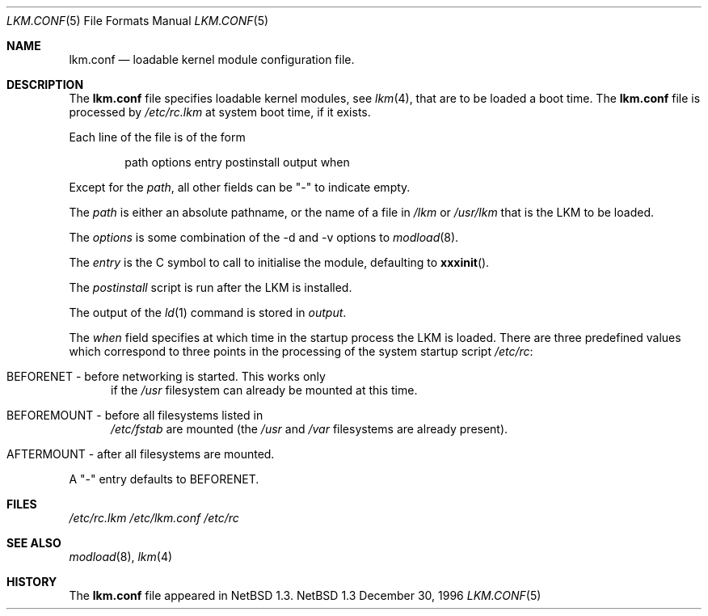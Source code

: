 .\"	$NetBSD: lkm.conf.5,v 1.3 1997/10/10 05:40:03 mrg Exp $
.\"
.\" Copyright (c) 1996 Matthew R. Green
.\" All rights reserved.
.\"
.\" Redistribution and use in source and binary forms, with or without
.\" modification, are permitted provided that the following conditions
.\" are met:
.\" 1. Redistributions of source code must retain the above copyright
.\"    notice, this list of conditions and the following disclaimer.
.\" 2. Redistributions in binary form must reproduce the above copyright
.\"    notice, this list of conditions and the following disclaimer in the
.\"    documentation and/or other materials provided with the distribution.
.\" 3. The name of the author may not be used to endorse or promote products
.\"    derived from this software without specific prior written permission.
.\"
.\" THIS SOFTWARE IS PROVIDED BY THE AUTHOR ``AS IS'' AND ANY EXPRESS OR
.\" IMPLIED WARRANTIES, INCLUDING, BUT NOT LIMITED TO, THE IMPLIED WARRANTIES
.\" OF MERCHANTABILITY AND FITNESS FOR A PARTICULAR PURPOSE ARE DISCLAIMED.
.\" IN NO EVENT SHALL THE AUTHOR BE LIABLE FOR ANY DIRECT, INDIRECT,
.\" INCIDENTAL, SPECIAL, EXEMPLARY, OR CONSEQUENTIAL DAMAGES (INCLUDING,
.\" BUT NOT LIMITED TO, PROCUREMENT OF SUBSTITUTE GOODS OR SERVICES;
.\" LOSS OF USE, DATA, OR PROFITS; OR BUSINESS INTERRUPTION) HOWEVER CAUSED
.\" AND ON ANY THEORY OF LIABILITY, WHETHER IN CONTRACT, STRICT LIABILITY,
.\" OR TORT (INCLUDING NEGLIGENCE OR OTHERWISE) ARISING IN ANY WAY
.\" OUT OF THE USE OF THIS SOFTWARE, EVEN IF ADVISED OF THE POSSIBILITY OF
.\" SUCH DAMAGE.
.\"
.Dd December 30, 1996
.Dt LKM.CONF 5
.Os NetBSD 1.3
.Sh NAME
.Nm lkm.conf
.Nd loadable kernel module configuration file.
.Sh DESCRIPTION
The
.Nm
file specifies loadable kernel modules, see
.Xr lkm 4 ,
that are to be loaded a boot time.
The 
.Nm
file
is processed by
.Pa /etc/rc.lkm
at system boot time, if it exists.
.Pp
Each line of the file is of the form
.Pp
.Bd -unfilled -offset indent -compact
path options entry postinstall output when
.Ed
.Pp
Except for the 
.Em path ,
all other fields can be "-" to indicate empty.
.Pp
The
.Em path
is either an absolute pathname, or the name of a file in
.Pa /lkm
or
.Pa /usr/lkm
that is the LKM to be loaded.
.Pp
The
.Em options
is some combination of the -d and -v options to
.Xr modload 8 .
.Pp
The
.Em entry
is the C symbol to call to initialise the module, defaulting to
.Fn xxxinit .
.Pp
The
.Em postinstall
script is run after the LKM is installed.
.Pp
The output of the
.Xr ld 1
command is stored in
.Em output .
.Pp
The
.Em when
field specifies at which time in the startup process the LKM is loaded.
There are three predefined values which correspond to three points in
the processing of the system startup script
.Pa /etc/rc :
.Bl -tag -width XXX
.It BEFORENET - before networking is started. This works only
if the
.Pa /usr
filesystem can already be mounted at this time.
.It BEFOREMOUNT - before all filesystems listed in
.Pa /etc/fstab
are mounted (the
.Pa /usr
and
.Pa /var
filesystems are already present).
.It AFTERMOUNT - after all filesystems are mounted.
.El
.Pp
A "-" entry defaults to BEFORENET.
.Sh FILES
.Pa /etc/rc.lkm
.Pa /etc/lkm.conf
.Pa /etc/rc
.Sh SEE ALSO
.Xr modload 8 ,
.Xr lkm 4
.Sh HISTORY
The
.Nm
file appeared in
.Nx 1.3 .
